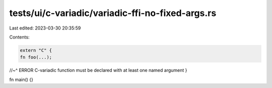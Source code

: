 tests/ui/c-variadic/variadic-ffi-no-fixed-args.rs
=================================================

Last edited: 2023-03-30 20:35:59

Contents:

.. code-block:: rs

    extern "C" {
    fn foo(...);
//~^ ERROR C-variadic function must be declared with at least one named argument
}

fn main() {}


